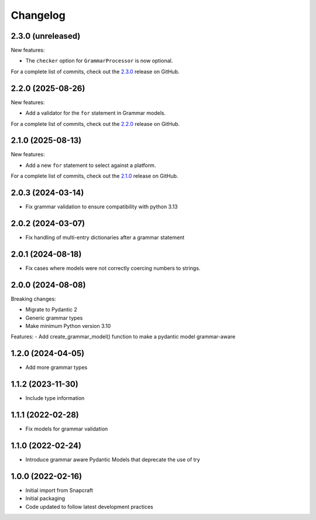 Changelog
=========

.. changelog template:

  .. _release-X.Y.Z:

  X.Y.Z (YYYY-MM-DD)
  ------------------

  New features:

  Bug fixes:

  Documentation:

  For a complete list of commits, check out the `X.Y.Z`_ release on GitHub.

.. _release 2.3.0:

2.3.0 (unreleased)
------------------

New features:

- The ``checker`` option for ``GrammarProcessor`` is now optional.

For a complete list of commits, check out the `2.3.0`_ release on GitHub.

.. _release 2.2.0:

2.2.0 (2025-08-26)
------------------

New features:

- Add a validator for the ``for`` statement in Grammar models.

For a complete list of commits, check out the `2.2.0`_ release on GitHub.

.. _release 2.1.0:

2.1.0 (2025-08-13)
------------------

New features:

- Add a new ``for`` statement to select against a platform.

For a complete list of commits, check out the `2.1.0`_ release on GitHub.

2.0.3 (2024-03-14)
------------------

- Fix grammar validation to ensure compatibility with python 3.13

2.0.2 (2024-03-07)
------------------

- Fix handling of multi-entry dictionaries after a grammar statement

2.0.1 (2024-08-18)
------------------

- Fix cases where models were not correctly coercing numbers to strings.

2.0.0 (2024-08-08)
------------------

Breaking changes:

- Migrate to Pydantic 2
- Generic grammar types
- Make minimum Python version 3.10

Features:
- Add create_grammar_model() function to make a pydantic model grammar-aware

1.2.0 (2024-04-05)
------------------

- Add more grammar types

1.1.2 (2023-11-30)
------------------

- Include type information

1.1.1 (2022-02-28)
------------------

- Fix models for grammar validation

1.1.0 (2022-02-24)
------------------

- Introduce grammar aware Pydantic Models that deprecate the use of try

1.0.0 (2022-02-16)
------------------

- Initial import from Snapcraft
- Initial packaging
- Code updated to follow latest development practices

.. _2.1.0: https://github.com/canonical/craft-grammar/releases/tag/2.1.0
.. _2.2.0: https://github.com/canonical/craft-grammar/releases/tag/2.2.0
.. _2.3.0: https://github.com/canonical/craft-grammar/releases/tag/2.3.0
